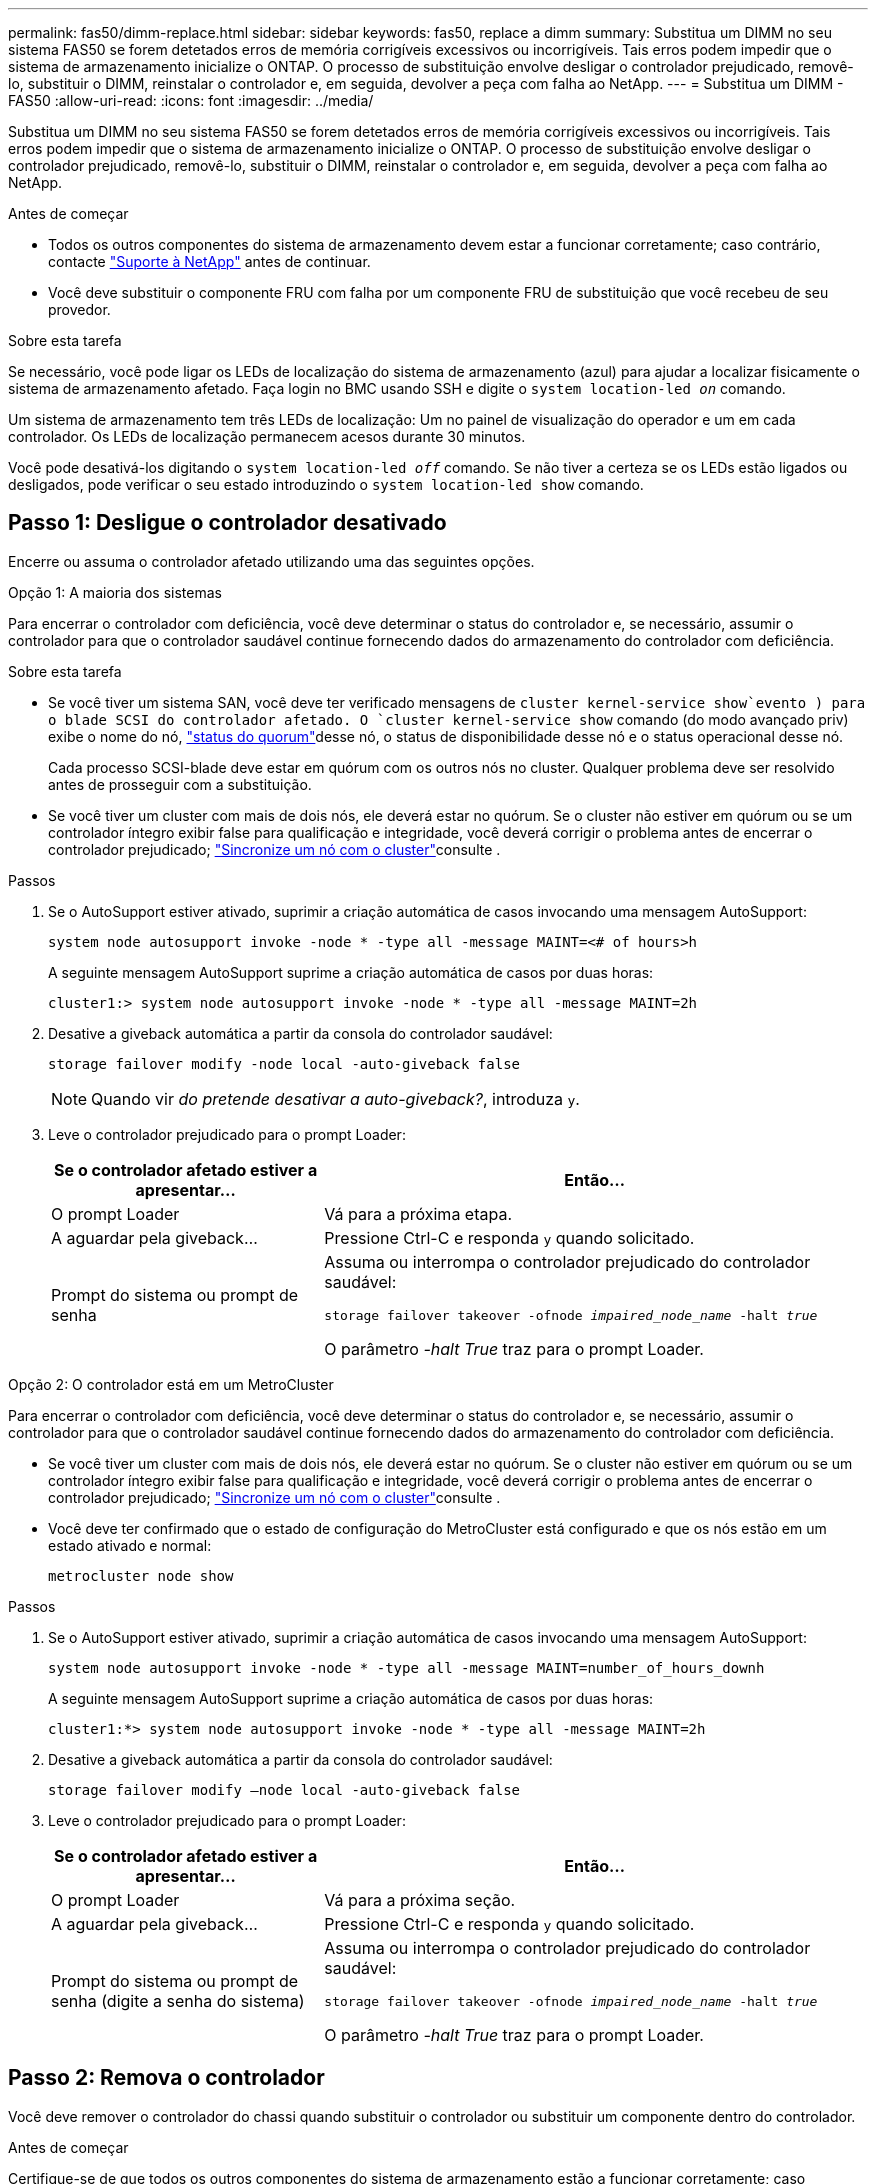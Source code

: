 ---
permalink: fas50/dimm-replace.html 
sidebar: sidebar 
keywords: fas50, replace a dimm 
summary: Substitua um DIMM no seu sistema FAS50 se forem detetados erros de memória corrigíveis excessivos ou incorrigíveis. Tais erros podem impedir que o sistema de armazenamento inicialize o ONTAP. O processo de substituição envolve desligar o controlador prejudicado, removê-lo, substituir o DIMM, reinstalar o controlador e, em seguida, devolver a peça com falha ao NetApp. 
---
= Substitua um DIMM - FAS50
:allow-uri-read: 
:icons: font
:imagesdir: ../media/


[role="lead"]
Substitua um DIMM no seu sistema FAS50 se forem detetados erros de memória corrigíveis excessivos ou incorrigíveis. Tais erros podem impedir que o sistema de armazenamento inicialize o ONTAP. O processo de substituição envolve desligar o controlador prejudicado, removê-lo, substituir o DIMM, reinstalar o controlador e, em seguida, devolver a peça com falha ao NetApp.

.Antes de começar
* Todos os outros componentes do sistema de armazenamento devem estar a funcionar corretamente; caso contrário, contacte https://mysupport.netapp.com/site/global/dashboard["Suporte à NetApp"] antes de continuar.
* Você deve substituir o componente FRU com falha por um componente FRU de substituição que você recebeu de seu provedor.


.Sobre esta tarefa
Se necessário, você pode ligar os LEDs de localização do sistema de armazenamento (azul) para ajudar a localizar fisicamente o sistema de armazenamento afetado. Faça login no BMC usando SSH e digite o `system location-led _on_` comando.

Um sistema de armazenamento tem três LEDs de localização: Um no painel de visualização do operador e um em cada controlador. Os LEDs de localização permanecem acesos durante 30 minutos.

Você pode desativá-los digitando o `system location-led _off_` comando. Se não tiver a certeza se os LEDs estão ligados ou desligados, pode verificar o seu estado introduzindo o `system location-led show` comando.



== Passo 1: Desligue o controlador desativado

Encerre ou assuma o controlador afetado utilizando uma das seguintes opções.

[role="tabbed-block"]
====
.Opção 1: A maioria dos sistemas
--
Para encerrar o controlador com deficiência, você deve determinar o status do controlador e, se necessário, assumir o controlador para que o controlador saudável continue fornecendo dados do armazenamento do controlador com deficiência.

.Sobre esta tarefa
* Se você tiver um sistema SAN, você deve ter verificado mensagens de  `cluster kernel-service show`evento ) para o blade SCSI do controlador afetado. O `cluster kernel-service show` comando (do modo avançado priv) exibe o nome do nó, link:https://docs.netapp.com/us-en/ontap/system-admin/display-nodes-cluster-task.html["status do quorum"]desse nó, o status de disponibilidade desse nó e o status operacional desse nó.
+
Cada processo SCSI-blade deve estar em quórum com os outros nós no cluster. Qualquer problema deve ser resolvido antes de prosseguir com a substituição.

* Se você tiver um cluster com mais de dois nós, ele deverá estar no quórum. Se o cluster não estiver em quórum ou se um controlador íntegro exibir false para qualificação e integridade, você deverá corrigir o problema antes de encerrar o controlador prejudicado; link:https://docs.netapp.com/us-en/ontap/system-admin/synchronize-node-cluster-task.html?q=Quorum["Sincronize um nó com o cluster"^]consulte .


.Passos
. Se o AutoSupport estiver ativado, suprimir a criação automática de casos invocando uma mensagem AutoSupport:
+
`system node autosupport invoke -node * -type all -message MAINT=<# of hours>h`

+
A seguinte mensagem AutoSupport suprime a criação automática de casos por duas horas:

+
`cluster1:> system node autosupport invoke -node * -type all -message MAINT=2h`

. Desative a giveback automática a partir da consola do controlador saudável:
+
`storage failover modify -node local -auto-giveback false`

+

NOTE: Quando vir _do pretende desativar a auto-giveback?_, introduza `y`.

. Leve o controlador prejudicado para o prompt Loader:
+
[cols="1,2"]
|===
| Se o controlador afetado estiver a apresentar... | Então... 


 a| 
O prompt Loader
 a| 
Vá para a próxima etapa.



 a| 
A aguardar pela giveback...
 a| 
Pressione Ctrl-C e responda `y` quando solicitado.



 a| 
Prompt do sistema ou prompt de senha
 a| 
Assuma ou interrompa o controlador prejudicado do controlador saudável:

`storage failover takeover -ofnode _impaired_node_name_ -halt _true_`

O parâmetro _-halt True_ traz para o prompt Loader.

|===


--
.Opção 2: O controlador está em um MetroCluster
--
Para encerrar o controlador com deficiência, você deve determinar o status do controlador e, se necessário, assumir o controlador para que o controlador saudável continue fornecendo dados do armazenamento do controlador com deficiência.

* Se você tiver um cluster com mais de dois nós, ele deverá estar no quórum. Se o cluster não estiver em quórum ou se um controlador íntegro exibir false para qualificação e integridade, você deverá corrigir o problema antes de encerrar o controlador prejudicado; link:https://docs.netapp.com/us-en/ontap/system-admin/synchronize-node-cluster-task.html?q=Quorum["Sincronize um nó com o cluster"^]consulte .
* Você deve ter confirmado que o estado de configuração do MetroCluster está configurado e que os nós estão em um estado ativado e normal:
+
`metrocluster node show`



.Passos
. Se o AutoSupport estiver ativado, suprimir a criação automática de casos invocando uma mensagem AutoSupport:
+
`system node autosupport invoke -node * -type all -message MAINT=number_of_hours_downh`

+
A seguinte mensagem AutoSupport suprime a criação automática de casos por duas horas:

+
`cluster1:*> system node autosupport invoke -node * -type all -message MAINT=2h`

. Desative a giveback automática a partir da consola do controlador saudável:
+
`storage failover modify –node local -auto-giveback false`

. Leve o controlador prejudicado para o prompt Loader:
+
[cols="1,2"]
|===
| Se o controlador afetado estiver a apresentar... | Então... 


 a| 
O prompt Loader
 a| 
Vá para a próxima seção.



 a| 
A aguardar pela giveback...
 a| 
Pressione Ctrl-C e responda `y` quando solicitado.



 a| 
Prompt do sistema ou prompt de senha (digite a senha do sistema)
 a| 
Assuma ou interrompa o controlador prejudicado do controlador saudável:

`storage failover takeover -ofnode _impaired_node_name_ -halt _true_`

O parâmetro _-halt True_ traz para o prompt Loader.

|===


--
====


== Passo 2: Remova o controlador

Você deve remover o controlador do chassi quando substituir o controlador ou substituir um componente dentro do controlador.

.Antes de começar
Certifique-se de que todos os outros componentes do sistema de armazenamento estão a funcionar corretamente; caso contrário, tem de contactar https://mysupport.netapp.com/site/global/dashboard["Suporte à NetApp"] antes de continuar com este procedimento.

.Passos
. No controlador desativado, certifique-se de que o LED NV está desligado.
+
Quando o LED NV está desligado, o desaquecimento está completo e é seguro remover o controlador afetado.

+

NOTE: Se o LED NV estiver intermitente (verde), as destage estão em curso. Tem de aguardar que o LED NV se desligue. No entanto, se a intermitência continuar durante mais de cinco minutos, contacte https://mysupport.netapp.com/site/global/dashboard["Suporte à NetApp"] antes de continuar com este procedimento.

+
O LED NV está localizado junto ao ícone NV no controlador.

+
image::../media/drw_g_nvmem_led_ieops-1839.svg[Localização do LED de estado NV]



[cols="1,4"]
|===


 a| 
image::../media/icon_round_1.png[Legenda número 1]
 a| 
Ícone NV e LED no controlador

|===
. Se você ainda não está aterrado, aterre-se adequadamente.
. Desligue a alimentação do controlador desativado:
+

NOTE: As fontes de alimentação (PSUs) não têm um interrutor de alimentação.

+
[cols="1,2"]
|===
| Se você está desligando um... | Então... 


 a| 
PSU CA
 a| 
.. Abra o retentor do cabo de alimentação.
.. Desconete o cabo de alimentação da PSU e coloque-o de lado.




 a| 
FONTE DE ALIMENTAÇÃO CC
 a| 
.. Desaperte os dois parafusos de orelhas no conetor do cabo de alimentação DC D-SUB.
.. Desconete o cabo de alimentação da PSU e coloque-o de lado.


|===
. Desconete todos os cabos do controlador desativado.
+
Mantenha o controle de onde os cabos foram conetados.

. Retire o controlador desativado:
+
A ilustração a seguir mostra a operação das alças do controlador (do lado esquerdo do controlador) ao remover um controlador:

+
image::../media/drw_g_and_t_handles_remove_ieops-1837.svg[operação da alavanca do controlador para remover um controlador]

+
[cols="1,4"]
|===


 a| 
image::../media/icon_round_1.png[Legenda número 1]
 a| 
Em ambas as extremidades do controlador, empurre as patilhas de bloqueio verticais para fora para soltar as pegas.



 a| 
image::../media/icon_round_2.png[Legenda número 2]
 a| 
** Puxe as pegas na sua direção para retirar o comando do plano médio.
+
À medida que você puxa, as alças se estendem para fora do controlador e, em seguida, você sente alguma resistência, continue puxando.

** Deslize o controlador para fora do chassi enquanto suporta a parte inferior do controlador e coloque-o em uma superfície plana e estável.




 a| 
image::../media/icon_round_3.png[Legenda número 3]
 a| 
Se necessário, rode as pegas para a posição vertical (junto às patilhas) para as retirar do caminho.

|===
. Abra a tampa do controlador rodando o parafuso de aperto manual no sentido contrário ao dos ponteiros do relógio para soltar e, em seguida, abra a tampa.




== Etapa 3: Substitua um DIMM

Para substituir um DIMM, localize o DIMM com defeito dentro do controlador e siga a sequência específica de passos.

.Passos
. Se você ainda não está aterrado, aterre-se adequadamente.
. Localize os DIMMs no controlador e identifique o DIMM com defeito.
+

NOTE: Consulte o https://hwu.netapp.com["NetApp Hardware Universe"] ou o mapa da FRU na tampa do controlador para obter as localizações exatas do DIMM.

. Remova o DIMM com defeito:
+
image::../media/drw_g_dimm_ieops-1873.svg[DIMM Substituir]

+
[cols="1,4"]
|===


 a| 
image::../media/icon_round_1.png[Legenda número 1]
 a| 
Numeração e posições dos slots DIMM.


NOTE: Dependendo do modelo do seu sistema de armazenamento, você terá dois ou quatro DIMMs.



 a| 
image::../media/icon_round_2.png[Legenda número 2]
 a| 
** Observe a orientação do DIMM no soquete para que você possa inserir o DIMM de substituição usando a mesma orientação.
** Ejete o DIMM com defeito empurrando lentamente as duas abas do ejetor DIMM em ambas as extremidades do slot DIMM.



IMPORTANT: Segure cuidadosamente o DIMM pelos cantos ou bordas para evitar a pressão nos componentes da placa de circuito DIMM.



 a| 
image::../media/icon_round_3.png[Legenda número 3]
 a| 
Levante o DIMM para cima e para fora do slot.

As patilhas do ejetor permanecem na posição aberta.

|===
. Instale o DIMM de substituição:
+
.. Remova o DIMM de substituição do respetivo saco de transporte antiestático.
.. Certifique-se de que as abas do ejetor DIMM no conetor estão na posição aberta.
.. Segure o DIMM pelos cantos e insira o DIMM diretamente no slot.
+
O entalhe na parte inferior do DIMM, entre os pinos, deve estar alinhado com a guia no slot.

+
Quando inserido corretamente, o DIMM entra facilmente, mas encaixa firmemente no slot. Reinsira o DIMM se você achar que ele não está inserido corretamente.

.. Verifique visualmente o DIMM para se certificar de que ele está alinhado uniformemente e totalmente inserido no slot.
.. Empurre com cuidado, mas firmemente, para baixo na borda superior do DIMM até que as abas do ejetor se encaixem no lugar sobre os entalhes em ambas as extremidades do DIMM.






== Etapa 4: Reinstale o controlador

Reinstale o controlador no chassi e reinicialize-o.

.Sobre esta tarefa
A ilustração a seguir mostra a operação das alças do controlador (do lado esquerdo de um controlador) ao reinstalar o controlador e pode ser usada como referência para as demais etapas de reinstalação do controlador.

image::../media/drw_g_and_t_handles_reinstall_ieops-1838.svg[operação da alavanca do controlador para instalar um controlador]

[cols="1,4"]
|===


 a| 
image::../media/icon_round_1.png[Legenda número 1]
 a| 
Se tiver girado as pegas do controlador na vertical (junto às patilhas) para as afastar enquanto efetua a manutenção do controlador, rode-as para a posição horizontal.



 a| 
image::../media/icon_round_2.png[Legenda número 2]
 a| 
Empurre as alças para reinserir o controlador no chassi até meio e, quando instruído, empurre até que o controlador esteja totalmente assentado.



 a| 
image::../media/icon_round_3.png[Legenda número 3]
 a| 
Rode as pegas para a posição vertical e bloqueie-as com as patilhas de bloqueio.

|===
.Passos
. Feche a tampa do controlador e rode o parafuso de aperto manual no sentido dos ponteiros do relógio até ficar apertado.
. Introduza o controlador a meio caminho no chassis.
+
Alinhe a parte traseira do controlador com a abertura no chassis e, em seguida, empurre cuidadosamente o controlador utilizando as pegas.

+

NOTE: Não introduza completamente o controlador no chassis até ser instruído a fazê-lo.

. Conete o cabo do console à porta do console no controlador e ao laptop para que o laptop receba mensagens de console quando o controlador for reinicializado.
+

NOTE: Não conete nenhum outro cabo ou cabo de alimentação neste momento.

. Coloque totalmente o controlador no chassis:
+
.. Empurre firmemente as alças até que o controlador atenda ao plano médio e esteja totalmente assentado.
+

NOTE: Não utilize força excessiva ao deslizar o controlador para dentro do chassis; pode danificar os conetores.

.. Rode as pegas do controlador para cima e bloqueie-as com as patilhas.
+

NOTE: O controlador de substituição recebe energia do controlador em estado de funcionamento e começa a arrancar assim que estiver totalmente assente no chassis.



. Recable o controlador conforme necessário.
. Reconecte o cabo de alimentação à fonte de alimentação (PSU).
+
Uma vez que a energia é restaurada para a PSU, o LED de status deve estar verde.

+
[cols="1,2"]
|===
| Se você está reconetando um... | Então... 


 a| 
PSU CA
 a| 
.. Ligue o cabo de alimentação à PSU.
.. Fixe o cabo de alimentação com o fixador do cabo de alimentação.




 a| 
FONTE DE ALIMENTAÇÃO CC
 a| 
.. Ligue o conetor do cabo de alimentação DC D-SUB à PSU.
.. Aperte os dois parafusos de orelhas para fixar o conetor do cabo de alimentação D-SUB DC à PSU.


|===
. Volte a colocar o controlador afetado em funcionamento normal, devolvendo o respetivo armazenamento:
+
`storage failover giveback -ofnode _impaired_node_name_`

. Restaure a giveback automática a partir da consola do controlador saudável:
+
`storage failover modify -node local -auto-giveback true`

. Se o AutoSupport estiver habilitado, restaure (reative) a criação automática de casos:
+
`system node autosupport invoke -node * -type all -message MAINT=END`





== Passo 5: Devolva a peça com falha ao NetApp

Devolva a peça com falha ao NetApp, conforme descrito nas instruções de RMA fornecidas com o kit. Consulte a https://mysupport.netapp.com/site/info/rma["Devolução de peças e substituições"] página para obter mais informações.
